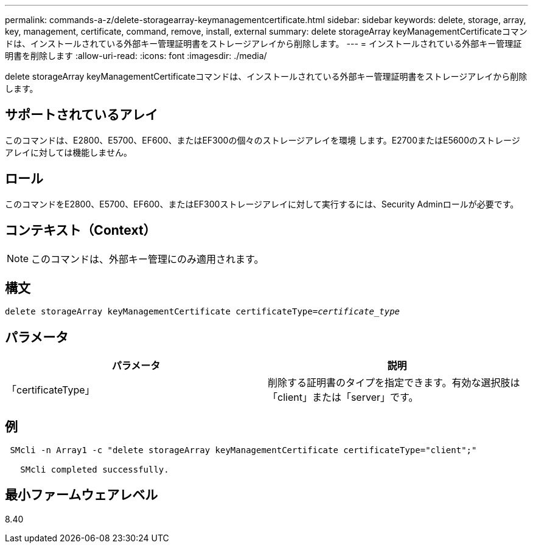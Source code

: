 ---
permalink: commands-a-z/delete-storagearray-keymanagementcertificate.html 
sidebar: sidebar 
keywords: delete, storage, array, key, management, certificate, command, remove, install, external 
summary: delete storageArray keyManagementCertificateコマンドは、インストールされている外部キー管理証明書をストレージアレイから削除します。 
---
= インストールされている外部キー管理証明書を削除します
:allow-uri-read: 
:icons: font
:imagesdir: ./media/


[role="lead"]
delete storageArray keyManagementCertificateコマンドは、インストールされている外部キー管理証明書をストレージアレイから削除します。



== サポートされているアレイ

このコマンドは、E2800、E5700、EF600、またはEF300の個々のストレージアレイを環境 します。E2700またはE5600のストレージアレイに対しては機能しません。



== ロール

このコマンドをE2800、E5700、EF600、またはEF300ストレージアレイに対して実行するには、Security Adminロールが必要です。



== コンテキスト（Context）

[NOTE]
====
このコマンドは、外部キー管理にのみ適用されます。

====


== 構文

[listing, subs="+macros"]
----

pass:quotes[delete storageArray keyManagementCertificate certificateType=_certificate_type_]
----


== パラメータ

[cols="2*"]
|===
| パラメータ | 説明 


 a| 
「certificateType」
 a| 
削除する証明書のタイプを指定できます。有効な選択肢は「client」または「server」です。

|===


== 例

[listing]
----
 SMcli -n Array1 -c "delete storageArray keyManagementCertificate certificateType="client";"

   SMcli completed successfully.
----


== 最小ファームウェアレベル

8.40
